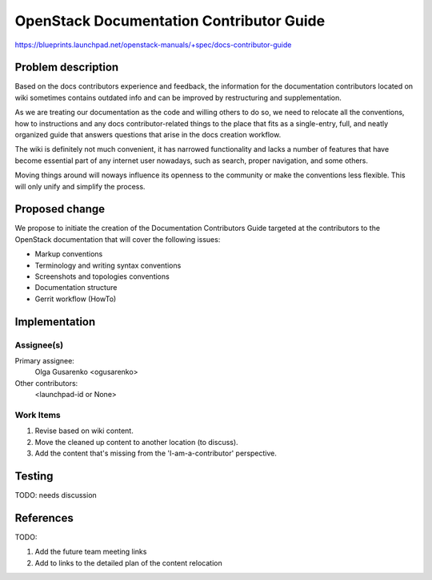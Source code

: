 ..
 This work is licensed under a Creative Commons Attribution 3.0 Unported
 License.

 http://creativecommons.org/licenses/by/3.0/legalcode

=========================================
OpenStack Documentation Contributor Guide
=========================================

https://blueprints.launchpad.net/openstack-manuals/+spec/docs-contributor-guide


Problem description
===================

Based on the docs contributors experience and feedback, the information for
the documentation contributors located on wiki sometimes contains outdated
info and can be improved by restructuring and supplementation.

As we are treating our documentation as the code and willing others to do so,
we need to relocate all the conventions, how to instructions and any docs
contributor-related things to the place that fits as a single-entry, full,
and neatly organized guide that answers questions that arise in the docs
creation workflow.

The wiki is definitely not much convenient, it has narrowed functionality and
lacks a number of features that have become essential part of any internet user
nowadays, such as search, proper navigation, and some others.

Moving things around will noways influence its openness to the community or
make the conventions less flexible. This will only unify and simplify the
process.


Proposed change
===============

We propose to initiate the creation of the Documentation Contributors Guide
targeted at the contributors to the OpenStack documentation that will cover
the following issues:

* Markup conventions
* Terminology and writing syntax conventions
* Screenshots and topologies conventions
* Documentation structure
* Gerrit workflow (HowTo)


Implementation
==============

Assignee(s)
-----------

Primary assignee:
 Olga Gusarenko <ogusarenko>

Other contributors:
  <launchpad-id or None>

Work Items
----------
#. Revise based on wiki content.
#. Move the cleaned up content to another location (to discuss).
#. Add the content that's missing from the 'I-am-a-contributor' perspective.


Testing
=======

TODO: needs discussion


References
==========

TODO:

#. Add the future team meeting links
#. Add to links to the detailed plan of the content relocation

